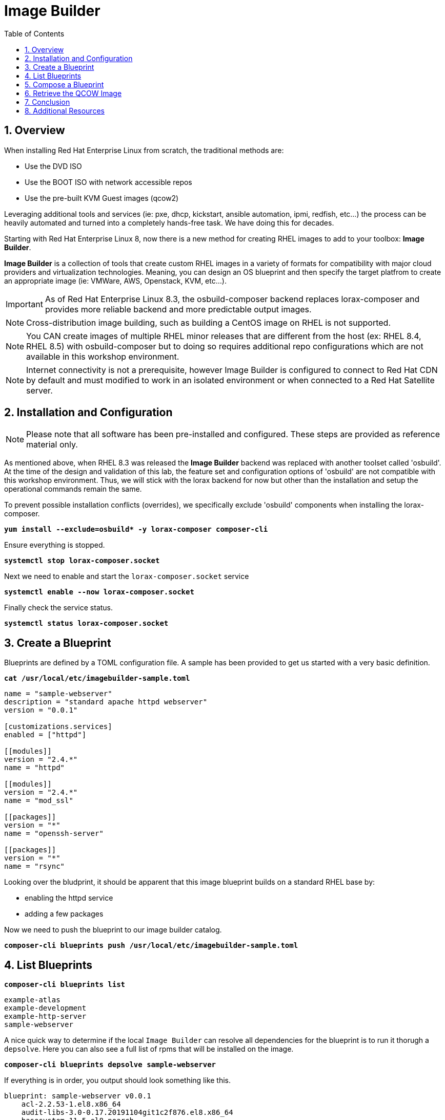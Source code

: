 :sectnums:
:sectnumlevels: 3
:markup-in-source: verbatim,attributes,quotes
:imagesdir: ./_images
ifdef::env-github[]
:tip-caption: :bulb:
:note-caption: :information_source:
:important-caption: :heavy_exclamation_mark:
:caution-caption: :fire:
:warning-caption: :warning:
endif::[]
:format_cmd_exec: source,options="nowrap",subs="{markup-in-source}",role="copy"
:format_cmd_output: bash,options="nowrap"
ifeval::["%cloud_provider%" == "ec2"]
:format_cmd_exec: source,options="nowrap",subs="{markup-in-source}",role="execute"
:format_cmd_output: bash,options="nowrap"
endif::[]


:toc:
:toclevels: 1

= Image Builder

== Overview

When installing Red Hat Enterprise Linux from scratch, the traditional methods are:

  * Use the DVD ISO
  * Use the BOOT ISO with network accessible repos 
  * Use the pre-built KVM Guest images (qcow2)

Leveraging additional tools and services (ie: pxe, dhcp, kickstart, ansible automation, ipmi, 
redfish, etc...) the process can be heavily automated and turned into a completely hands-free task.
We have doing this for decades.

Starting with Red Hat Enterprise Linux 8, now there is a new method for creating RHEL images to add 
to your toolbox: *Image Builder*.

*Image Builder* is a collection of tools that create custom RHEL images in a variety of formats for 
compatibility with major cloud providers and virtualization technologies.  Meaning, you can design 
an OS blueprint and then specify the target platfrom to create an appropriate image (ie: VMWare, 
AWS, Openstack, KVM, etc...).

IMPORTANT: As of Red Hat Enterprise Linux 8.3, the osbuild-composer backend replaces lorax-composer and provides more reliable backend and more predictable output images.

NOTE: Cross-distribution image building, such as building a CentOS image on RHEL is not supported.

NOTE: You CAN create images of multiple RHEL minor releases that are different from the host (ex: RHEL 8.4, RHEL 8.5) with osbuild-composer but to doing so requires additional repo configurations which are not available in this workshop environment.

NOTE: Internet connectivity is not a prerequisite, however Image Builder is configured to connect to Red Hat CDN by default and must modified to work in an isolated environment or when connected to a Red Hat Satellite server.

== Installation and Configuration

NOTE: Please note that all software has been pre-installed and configured.  These steps are provided as reference material only.

As mentioned above, when RHEL 8.3 was released the *Image Builder* backend was replaced with another toolset called 'osbuild'.  
At the time of the design and validation of this lab, the feature set and configuration options of 'osbuild' are not compatible with 
this workshop environment.  Thus, we will stick with the lorax backend for now but other than the installation and setup the 
operational commands remain the same.

To prevent possible installation conflicts (overrides), we specifically exclude 'osbuild' components when installing the lorax-composer.

[source,options="nowrap",subs="{markup-in-source}",role="copy"]
----
**yum install --exclude=osbuild* -y lorax-composer composer-cli**
----

Ensure everything is stopped.

[source,options="nowrap",subs="{markup-in-source}",role="copy"]
----
*systemctl stop lorax-composer.socket*
----

Next we need to enable and start the `lorax-composer.socket` service

[source,options="nowrap",subs="{markup-in-source}",role="copy"]
----
*systemctl enable --now lorax-composer.socket*
----

Finally check the service status.

[source,options="nowrap",subs="{markup-in-source}",role="copy"]
----
*systemctl status lorax-composer.socket*
----

== Create a Blueprint

Blueprints are defined by a TOML configuration file.  A sample has been provided to get us started with a very basic definition.


[source,options="nowrap",subs="{markup-in-source}",role="copy"]
----
*cat /usr/local/etc/imagebuilder-sample.toml*
----

[bash,options="nowrap"]
----
name = "sample-webserver"
description = "standard apache httpd webserver"
version = "0.0.1"

[customizations.services]
enabled = ["httpd"]

[[modules]]
version = "2.4.*"
name = "httpd"

[[modules]]
version = "2.4.*"
name = "mod_ssl"

[[packages]]
version = "*"
name = "openssh-server"

[[packages]]
version = "*"
name = "rsync"
----

Looking over the bludprint, it should be apparent that this image blueprint builds on a standard RHEL base by:

    * enabling the httpd service 
    * adding a few packages 

Now we need to push the blueprint to our image builder catalog.

[source,options="nowrap",subs="{markup-in-source}",role="copy"]
----
*composer-cli blueprints push /usr/local/etc/imagebuilder-sample.toml*
----


== List Blueprints

[source,options="nowrap",subs="{markup-in-source}",role="copy"]
----
*composer-cli blueprints list*
----

[bash,options="nowrap",subs="{markup-in-source}"]
----
example-atlas
example-development
example-http-server
sample-webserver
----

A nice quick way to determine if the local `Image Builder` can resolve all dependencies for the blueprint is to run  it thorugh a `depsolve`.  Here you can also see a full list of rpms that will be installed on the image.

[source,options="nowrap",subs="{markup-in-source}",role="copy"]
----
*composer-cli blueprints depsolve sample-webserver*
----

If everything is in order, you output should look something like this.

[bash,options="nowrap",subs="{markup-in-source}"]
----
blueprint: sample-webserver v0.0.1
    acl-2.2.53-1.el8.x86_64
    audit-libs-3.0-0.17.20191104git1c2f876.el8.x86_64
    basesystem-11-5.el8.noarch
    bash-4.4.19-14.el8.x86_64
    brotli-1.0.6-3.el8.x86_64
    bzip2-libs-1.0.6-26.el8.x86_64
    ca-certificates-2020.2.41-80.0.el8_2.noarch
    chkconfig-1.13-2.el8.x86_64
    coreutils-8.30-8.el8.x86_64
...SNIP...
----

If you see errors or packages that can not be resolved, this is likely a problem with the osbuild repo configuration(s).  Let your instructor know and hopefully this can be fixed.

== Compose a Blueprint

We are now ready to compose the blueprint into an image.

[source,options="nowrap",subs="{markup-in-source}",role="copy"]
----
*composer-cli compose start sample-webserver qcow2*
----

[source,options="nowrap",subs="{markup-in-source}"]
----
Compose 812019dd-20e5-4528-a99b-09fbe47ca2d8 added to the queue
----

[source,options="nowrap",subs="{markup-in-source}",role="copy"]
----
*composer-cli compose status*
----

[source,options="nowrap",subs="{markup-in-source}",role="copy"]
----
*composer-cli compose list*
----

[bash,options="nowrap",subs="{markup-in-source}"]
----
812019dd-20e5-4528-a99b-09fbe47ca2d8 *FINISHED* sample-webserver 0.0.1 qcow2
----

It may take a few minutes, but eventually you should see a "FINISHED" status



== Retrieve the QCOW Image

We need to grab a copy of the image and put it in the right place for our platform.

[source,options="nowrap",subs="{markup-in-source}",role="copy"]
----
*cd /var/lib/libvirt/images*
----

Take a moment to identify the UUID of the created image.

[source,options="nowrap",subs="{markup-in-source}",role="copy"]
----
*composer-cli compose list*
----

[source,options="nowrap",subs="{markup-in-source}"]
----
812019dd-20e5-4528-a99b-09fbe47ca2d8 *FINISHED* sample-webserver 0.0.1 qcow2
----

Here is a helpful way to store the last FINISHED image UUID to an environment variable.

[source,options="nowrap",subs="{markup-in-source}",role="copy"]
----
*export IMAGE_UUID=$(composer-cli compose list | grep -m 1 FINISHED | awk '{print $1}')*
----

Now use the UUID from your ouput to extract the QCOW image.

[source,options="nowrap",subs="{markup-in-source}",role="copy"]
----
*composer-cli compose image $IMAGE_UUID*
----

Finally you can rename it to something a little more convinient

[source,options="nowrap",subs="{markup-in-source}",role="copy"]
----
*mv $IMAGE_UUID-disk.qcow2 vmguest.qcow2*
----

== Conclusion

Minus a few customizations, your image is now ready for deployment.

The next unit covers the native virtualization technology included with RHEL 
and will utilize this image to deploy the sample-webserver.

== Additional Resources

Image Builder

    * link:https://access.redhat.com/documentation/en-us/red_hat_enterprise_linux/8/html/composing_a_customized_rhel_system_image/index[Image Builder]
    * link:https://github.com/rlucente-se-jboss/RFESummit2021[RHEL for Edge Demo]
    * link:https://access.redhat.com/solutions/5773421[Configuring Image Builder with Satellite]

Cockpit Project Page

    * link:http://cockpit-project.org/blog/category/release.html[Cockpit Project]

[discrete]
== End of Unit

ifdef::env-github[]
link:../RHEL8-Workshop.adoc#toc[Return to TOC]
endif::[]

////
Always end files with a blank line to avoid include problems.
////

